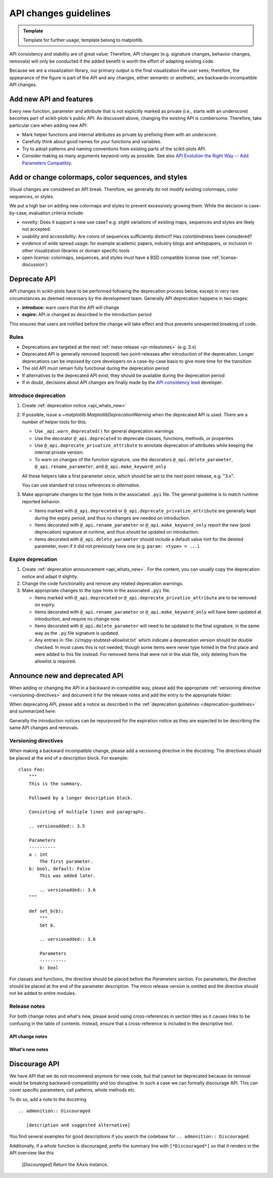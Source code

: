 .. _api_changes_guidelines:

API changes guidelines
======================

.. admonition:: Template

   Template for further usage, template belong to matplotlib.

API consistency and stability are of great value; Therefore, API changes
(e.g. signature changes, behavior changes, removals) will only be conducted
if the added benefit is worth the effort of adapting existing code.

Because we are a visualization library, our primary output is the final
visualization the user sees; therefore, the appearance of the figure is part of
the API and any changes, either semantic or aesthetic, are backwards-incompatible
API changes.


Add new API and features
------------------------

Every new function, parameter and attribute that is not explicitly marked as
private (i.e., starts with an underscore) becomes part of scikit-plots's public
API. As discussed above, changing the existing API is cumbersome. Therefore,
take particular care when adding new API:

- Mark helper functions and internal attributes as private by prefixing them
  with an underscore.
- Carefully think about good names for your functions and variables.
- Try to adopt patterns and naming conventions from existing parts of the
  scikit-plots API.
- Consider making as many arguments keyword-only as possible. See also
  `API Evolution the Right Way -- Add Parameters Compatibly`__.

  __ https://emptysqua.re/blog/api-evolution-the-right-way/#adding-parameters


Add or change colormaps, color sequences, and styles
----------------------------------------------------
Visual changes are considered an API break. Therefore, we generally do not modify
existing colormaps, color sequences, or styles.

We put a high bar on adding new colormaps and styles to prevent excessively growing
them. While the decision is case-by-case, evaluation criteria include:

- novelty: Does it support a new use case? e.g. slight variations of existing maps,
  sequences and styles are likely not accepted.
- usability and accessibility: Are colors of sequences sufficiently distinct? Has
  colorblindness been considered?
- evidence of wide spread usage: for example academic papers, industry blogs and
  whitepapers, or inclusion in other visualization libraries or domain specific tools
- open license: colormaps, sequences, and styles must have a BSD compatible license
  (see :ref:`license-discussion`)

.. _deprecation-guidelines:

Deprecate API
-------------

API changes in scikit-plots have to be performed following the deprecation process
below, except in very rare circumstances as deemed necessary by the development
team. Generally API deprecation happens in two stages:

* **introduce:** warn users that the API *will* change
* **expire:** API *is* changed as described in the introduction period

This ensures that users are notified before the change will take effect and thus
prevents unexpected breaking of code.

Rules
^^^^^
- Deprecations are targeted at the next :ref:`meso release <pr-milestones>` (e.g. 3.x)
- Deprecated API is generally removed (expired) two point-releases after introduction
  of the deprecation. Longer deprecations can be imposed by core developers on
  a case-by-case basis to give more time for the transition
- The old API must remain fully functional during the deprecation period
- If alternatives to the deprecated API exist, they should be available
  during the deprecation period
- If in doubt, decisions about API changes are finally made by the
  `API consistency lead <https://matplotlib.org/governance/people.html>`_ developer.

.. _intro-deprecation:

Introduce deprecation
^^^^^^^^^^^^^^^^^^^^^

#. Create :ref:`deprecation notice <api_whats_new>`

#. If possible, issue a `~matplotlib.MatplotlibDeprecationWarning` when the
   deprecated API is used. There are a number of helper tools for this:

   - Use ``_api.warn_deprecated()`` for general deprecation warnings
   - Use the decorator ``@_api.deprecated`` to deprecate classes, functions,
     methods, or properties
   - Use ``@_api.deprecate_privatize_attribute`` to annotate deprecation of
     attributes while keeping the internal private version.
   - To warn on changes of the function signature, use the decorators
     ``@_api.delete_parameter``, ``@_api.rename_parameter``, and
     ``@_api.make_keyword_only``

   All these helpers take a first parameter *since*, which should be set to
   the next point release, e.g. "3.x".

   You can use standard rst cross references in *alternative*.

#. Make appropriate changes to the type hints in the associated ``.pyi`` file.
   The general guideline is to match runtime reported behavior.

   - Items marked with ``@_api.deprecated`` or ``@_api.deprecate_privatize_attribute``
     are generally kept during the expiry period, and thus no changes are needed on
     introduction.
   - Items decorated with ``@_api.rename_parameter`` or ``@_api.make_keyword_only``
     report the *new* (post deprecation) signature at runtime, and thus *should* be
     updated on introduction.
   - Items decorated with ``@_api.delete_parameter`` should include a default value hint
     for the deleted parameter, even if it did not previously have one (e.g.
     ``param: <type> = ...``).

.. _expire-deprecation:

Expire deprecation
^^^^^^^^^^^^^^^^^^

#. Create :ref:`deprecation announcement <api_whats_new>`. For the content,
   you can usually copy the deprecation notice and adapt it slightly.

#. Change the code functionality and remove any related deprecation warnings.

#. Make appropriate changes to the type hints in the associated ``.pyi`` file.

   - Items marked with ``@_api.deprecated`` or ``@_api.deprecate_privatize_attribute``
     are to be removed on expiry.
   - Items decorated with ``@_api.rename_parameter`` or ``@_api.make_keyword_only``
     will have been updated at introduction, and require no change now.
   - Items decorated with ``@_api.delete_parameter`` will need to be updated to the
     final signature, in the same way as the ``.py`` file signature is updated.
   - Any entries in :file:`ci/mypy-stubtest-allowlist.txt` which indicate a deprecation
     version should be double checked. In most cases this is not needed, though some
     items were never type hinted in the first place and were added to this file
     instead. For removed items that were not in the stub file, only deleting from the
     allowlist is required.


.. _api_whats_new:

Announce new and deprecated API
-------------------------------

When adding or changing the API in a backward in-compatible way, please add the
appropriate :ref:`versioning directive <versioning-directives>` and document it
for the release notes and add the entry to the appropriate folder:

..
  +-------------------+-----------------------------+----------------------------------------------+
  |                   |   versioning directive      |  announcement folder                         |
  +===================+=============================+==============================================+
  | new feature       | ``.. versionadded:: 3.N``   | :file:`doc/users/next_whats_new/`            |
  +-------------------+-----------------------------+----------------------------------------------+
  | API change        | ``.. versionchanged:: 3.N`` | :file:`doc/api/next_api_changes/[kind]`      |
  +-------------------+-----------------------------+----------------------------------------------+

When deprecating API, please add a notice as described in the
:ref:`deprecation guidelines <deprecation-guidelines>` and summarized here:

..
  +--------------------------------------------------+----------------------------------------------+
  |   stage                                          |             announcement folder              |
  +===========+======================================+==============================================+
  | :ref:`introduce deprecation <intro-deprecation>` | :file:`doc/api/next_api_changes/deprecation` |
  +-----------+--------------------------------------+----------------------------------------------+
  | :ref:`expire deprecation <expire-deprecation>`   | :file:`doc/api/next_api_changes/[kind]`      |
  +-----------+--------------------------------------+----------------------------------------------+

Generally the introduction notices can be repurposed for the expiration notice as they
are expected to be describing the same API changes and removals.

.. _versioning-directives:

Versioning directives
^^^^^^^^^^^^^^^^^^^^^

When making a backward incompatible change, please add a versioning directive in
the docstring. The directives should be placed at the end of a description block.
For example::

  class Foo:
      """
      This is the summary.

      Followed by a longer description block.

      Consisting of multiple lines and paragraphs.

      .. versionadded:: 3.5

      Parameters
      ----------
      a : int
          The first parameter.
      b: bool, default: False
          This was added later.

          .. versionadded:: 3.6
      """

      def set_b(b):
          """
          Set b.

          .. versionadded:: 3.6

          Parameters
          ----------
          b: bool

For classes and functions, the directive should be placed before the
*Parameters* section. For parameters, the directive should be placed at the
end of the parameter description. The micro release version is omitted and
the directive should not be added to entire modules.

Release notes
^^^^^^^^^^^^^

For both change notes and what's new, please avoid using cross-references in section
titles as it causes links to be confusing in the table of contents. Instead, ensure that
a cross-reference is included in the descriptive text.

.. _api-change-notes:

API change notes
""""""""""""""""

..
    .. include:: ../api/next_api_changes/README.rst
      :start-after: api-change-guide-start
      :end-before: api-change-guide-end

.. _whats-new-notes:

What's new notes
""""""""""""""""
..
    .. include:: ../users/next_whats_new/README.rst
      :start-after: whats-new-guide-start
      :end-before: whats-new-guide-end

Discourage API
--------------

We have API that we do not recommend anymore for new code, but that cannot be
deprecated because its removal would be breaking backward-compatibility and too
disruptive. In such a case we can formally discourage API. This can cover
specific parameters, call patterns, whole methods etc.

To do so, add a note to the docstring ::

    .. admonition:: Discouraged

       [description and suggested alternative]

You find several examples for good descriptions if you search the codebase for
``.. admonition:: Discouraged``.

Additionally, if a whole function is discouraged, prefix the summary line with
``[*Discouraged*]`` so that it renders in the API overview like this

    [*Discouraged*] Return the XAxis instance.
